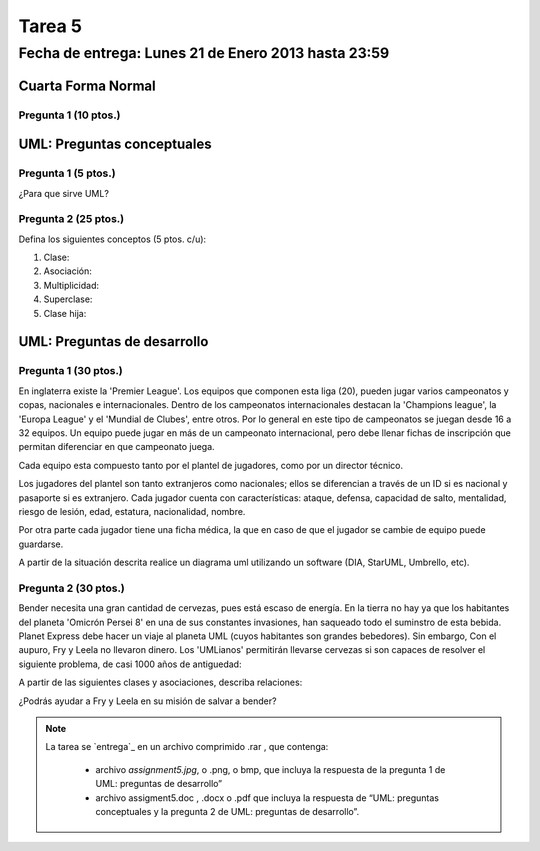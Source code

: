 Tarea 5
=======

Fecha de entrega: Lunes 21 de Enero 2013 hasta 23:59
-----------------------------------------------------------

.. role:: sql(code)
      :language: sql
   :class: highlight


-------------------
Cuarta Forma Normal 
-------------------

Pregunta 1 (10 ptos.)
^^^^^^^^^^^^^^^^^^^^

----------------------------
UML: Preguntas conceptuales
----------------------------

Pregunta 1 (5 ptos.)
^^^^^^^^^^^^^^^^^^^
¿Para que sirve UML?


Pregunta 2 (25 ptos.)
^^^^^^^^^^^^^^^^^^^^
Defina los siguientes conceptos (5 ptos. c/u):

1. Clase:
2. Asociación:
3. Multiplicidad:
4. Superclase:
5. Clase hija:

----------------------------
UML: Preguntas de desarrollo
----------------------------

Pregunta 1 (30 ptos.)
^^^^^^^^^^^^^^^^^^^^^^
.. <inventar una situación>
 Palabras clave: equipo, campeonatos/copas, director técnico, plantel, países

.. clase de asociacion.
En inglaterra existe la 'Premier League'. Los equipos que componen esta liga (20), pueden jugar varios campeonatos
y copas, nacionales e internacionales. Dentro de los campeonatos internacionales destacan la 'Champions league',
la 'Europa League' y el 'Mundial de Clubes', entre otros. Por lo general en este tipo de campeonatos se juegan 
desde 16 a 32 equipos. Un equipo puede jugar en más de un campeonato internacional, pero debe llenar 
fichas de inscripción que permitan diferenciar en que campeonato juega.

Cada equipo esta compuesto tanto por el plantel de jugadores, como por un director técnico. 

.. herencia
Los jugadores del plantel son tanto extranjeros como nacionales; ellos se diferencian 
a través de un ID si es nacional y pasaporte si es extranjero. Cada jugador cuenta con características: ataque, 
defensa, capacidad de salto, mentalidad, riesgo de lesión, edad, estatura, nacionalidad, nombre.

.. agregación
Por otra parte cada jugador tiene una ficha médica, la que en caso de que el jugador se cambie de equipo
puede guardarse.

.. composición


A partir de la situación descrita realice un diagrama uml utilizando un software (DIA, StarUML, Umbrello, etc).


Pregunta 2 (30 ptos.)
^^^^^^^^^^^^^^^^^^^^^

Bender necesita una gran cantidad de cervezas, pues está escaso de energía. En la tierra no hay ya que los
habitantes del planeta 'Omicrón Persei 8' en una de sus constantes invasiones, han saqueado todo el suminstro de esta
bebida. Planet Express debe hacer un viaje al planeta UML (cuyos habitantes son grandes bebedores). Sin embargo,
Con el aupuro, Fry y Leela no llevaron dinero. Los 'UMLianos' permitirán llevarse cervezas si son capaces de resolver 
el siguiente problema, de casi 1000 años de antiguedad:

A partir de las siguientes clases y asociaciones, describa relaciones:


.. image:: ../../../sql-course/src/tarea5_diagrama.png                               
         :align: center  


¿Podrás ayudar a Fry y Leela en su misión de salvar a bender?

.. note::
 
    La tarea se `entrega`_  en un archivo comprimido .rar , que contenga:
 
        * archivo `assignment5.jpg`, o .png, o bmp, que incluya la respuesta de la pregunta 1 de UML: preguntas de desarrollo”
        * archivo assigment5.doc , .docx o .pdf que incluya la respuesta de “UML: preguntas conceptuales y 
          la pregunta 2 de UML: preguntas de desarrollo”.

